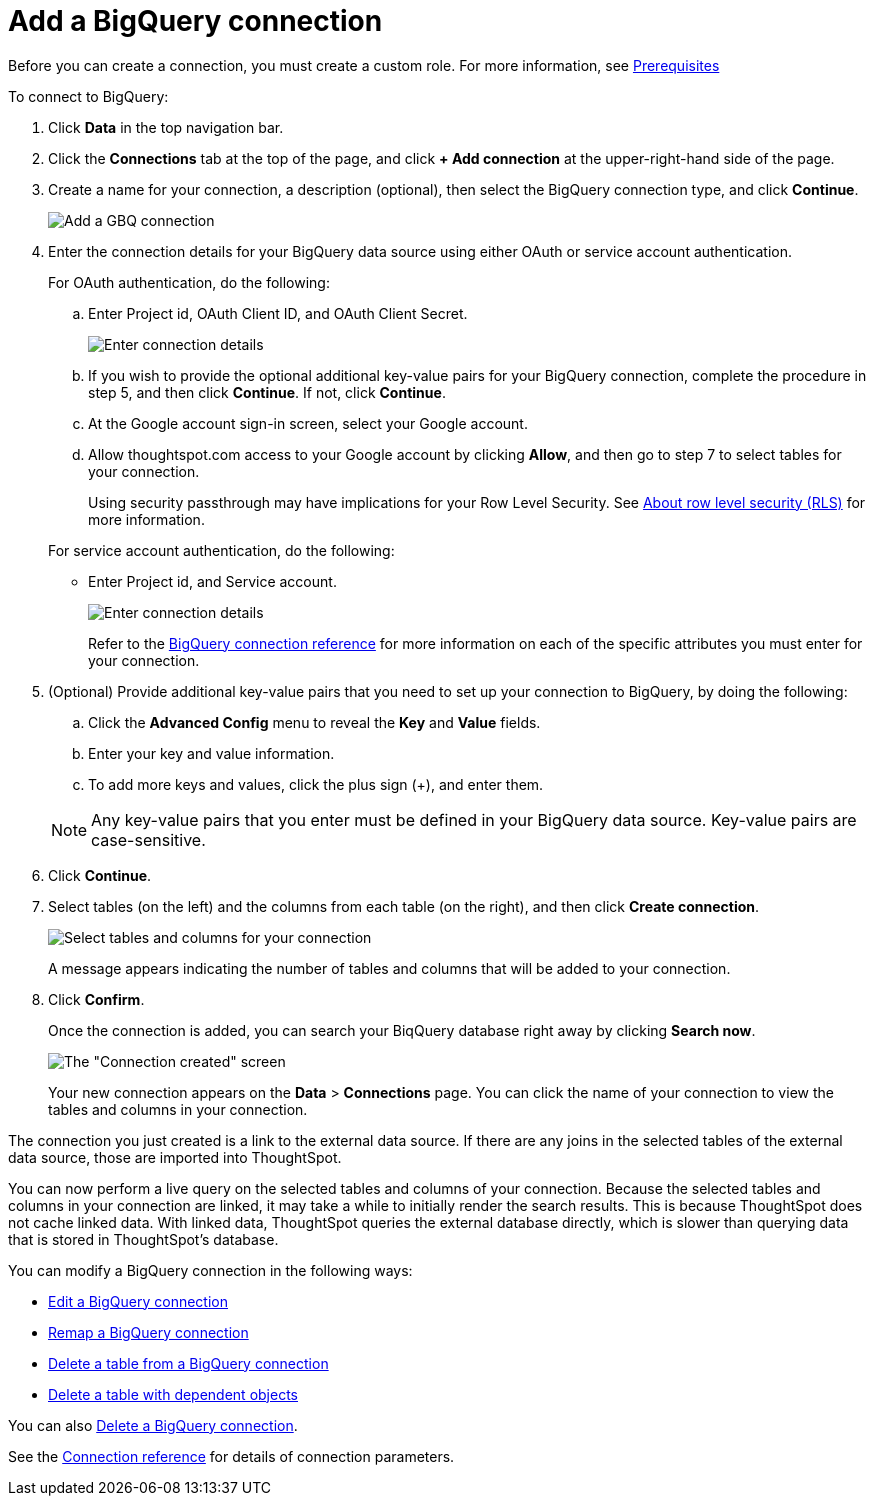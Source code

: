 = Add a BigQuery connection
:last_updated: 9/21/2020
:linkattrs:
:experimental:

Before you can create a connection, you must create a custom role.
For more information, see xref:connections-gbq-prerequisites.adoc[Prerequisites]

To connect to BigQuery:

. Click *Data* in the top navigation bar.
. Click the *Connections* tab at the top of the page, and click *+ Add connection* at the upper-right-hand side of the page.
. Create a name for your connection, a description (optional), then select the BigQuery connection type, and click *Continue*.
+
image::gbq-connectiontype.png[Add a GBQ connection]

. Enter the connection details for your BigQuery data source using either OAuth or service account authentication.
+
For OAuth authentication, do the following:

 .. Enter Project id, OAuth Client ID, and OAuth Client Secret.
+
image::gbq-connectiondetails-oauth.png[Enter connection details]
 .. If you wish to provide the optional additional key-value pairs for your BigQuery connection, complete the procedure in step 5, and then click *Continue*.
If not, click *Continue*.
 .. At the Google account sign-in screen, select your Google account.
 .. Allow thoughtspot.com access to your Google account by clicking *Allow*, and then go to step 7 to select tables for your connection.
+
Using security passthrough may have implications for your Row Level Security.
See xref:about-row-security.adoc[About row level security (RLS)] for more information.

+
For service account authentication, do the following:

 ** Enter Project id, and Service account.
+
image::gbq-connectiondetails-serv-acct.png[Enter connection details]
+
Refer to the xref:connections-gbq-reference.adoc[BigQuery connection reference] for more information on each of the specific attributes you must enter for your connection.

. (Optional) Provide additional key-value pairs that you need to set up your connection to BigQuery, by doing the following:
 .. Click the *Advanced Config* menu to reveal the *Key* and *Value* fields.
 .. Enter your key and value information.
 .. To add more keys and values, click the plus sign (+), and enter them.

+
NOTE: Any key-value pairs that you enter must be defined in your BigQuery data source.
Key-value pairs are case-sensitive.
. Click *Continue*.
. Select tables (on the left) and the columns from each table (on the right), and then click *Create connection*.
+
image::snowflake-selecttables.png[Select tables and columns for your connection]
+
A message appears indicating the number of tables and columns that will be added to your connection.

. Click *Confirm*.
+
Once the connection is added, you can search your BiqQuery database right away by clicking *Search now*.
+
image::gbq-connectioncreated.png[The "Connection created" screen]
+
Your new connection appears on the *Data* > *Connections* page.
You can click the name of your connection to view the tables and columns in your connection.

The connection you just created is a link to the external data source.
If there are any joins in the selected tables of the external data source, those are imported into ThoughtSpot.

You can now perform a live query on the selected tables and columns of your connection.
Because the selected tables and columns in your connection are linked, it may take a while to initially render the search results.
This is because ThoughtSpot does not cache linked data.
With linked data, ThoughtSpot queries the external database directly, which is slower than querying data that is stored in ThoughtSpot's database.

You can modify a BigQuery connection in the following ways:

* xref:connections-gbq-edit.adoc[Edit a BigQuery connection]
* xref:connections-gbq-remap.adoc[Remap a BigQuery connection]
* xref:connections-gbq-delete-table.adoc[Delete a table from a BigQuery connection]
* xref:connections-gbq-delete-table-dependencies.adoc[Delete a table with dependent objects]

You can also xref:connections-gbq-delete.adoc[Delete a BigQuery connection].

See the xref:connections-gbq-reference.adoc[Connection reference] for details of connection parameters.
